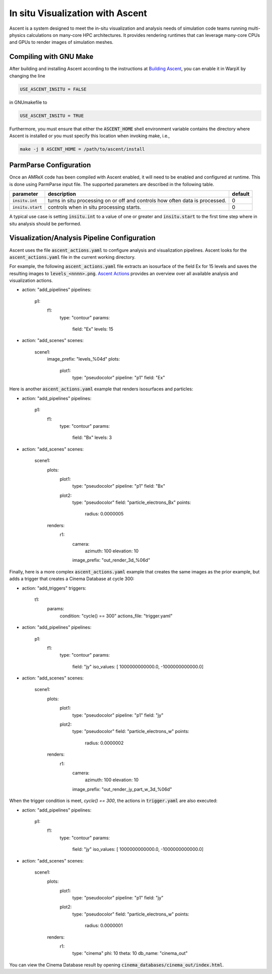 In situ Visualization with Ascent
=================================
Ascent is a system designed to meet the in-situ visualization and analysis
needs of simulation code teams running multi-physics calculations on many-core
HPC architectures. It provides rendering runtimes that can leverage many-core
CPUs and GPUs to render images of simulation meshes.

Compiling with GNU Make
-----------------------
After building and installing Ascent according to the instructions at
`Building Ascent <https://ascent.readthedocs.io/en/latest/BuildingAscent.html>`_,
you can enable it in WarpX by changing the line

.. code-block:: bash

   USE_ASCENT_INSITU = FALSE

in GNUmakefile to

.. code-block:: bash

   USE_ASCENT_INSITU = TRUE

Furthermore, you must ensure that either the :code:`ASCENT_HOME` shell
environment variable contains the directory where Ascent is installed
or you must specify this location when invoking make, i.e.,

.. code-block:: bash

   make -j 8 ASCENT_HOME = /path/to/ascent/install

ParmParse Configuration
-----------------------
Once an AMReX code has been compiled with Ascent enabled, it will need
to be enabled and configured at runtime. This is done using ParmParse input file.
The supported parameters are described in the following table.

+-------------------------+------------------------------------------------------+---------+
| parameter               | description                                          | default |
+=========================+======================================================+=========+
| :code:`insitu.int`      | turns in situ processing on or off and controls how  |    0    |
|                         | often data is processed.                             |         |
+-------------------------+------------------------------------------------------+---------+
| :code:`insitu.start`    | controls when in situ processing starts.             |    0    |
+-------------------------+------------------------------------------------------+---------+

A typical use case is setting :code:`insitu.int` to a value of one or greater and
:code:`insitu.start` to the first time step where in situ analysis should be
performed.

Visualization/Analysis Pipeline Configuration
---------------------------------------------
Ascent uses the file :code:`ascent_actions.yaml` to configure analysis and
visualization pipelines. Ascent looks for the :code:`ascent_actions.yaml` file
in the current working directory.

For example, the following :code:`ascent_actions.yaml`
file extracts an isosurface of the field Ex for 15 levels and saves the
resulting images to :code:`levels_<nnnn>.png`. `Ascent Actions
<https://ascent.readthedocs.io/en/latest/Actions/index.html>`_ provides an
overview over all available analysis and visualization actions.

.. code-block:: json
-
  action: "add_pipelines"
  pipelines:
    p1:
      f1:
        type: "contour"
        params:
           field: "Ex"
           levels: 15
-
  action: "add_scenes"
  scenes:
    scene1:
      image_prefix: "levels_%04d"
      plots:
        plot1:
          type: "pseudocolor"
          pipeline: "p1"
          field: "Ex"

Here is another :code:`ascent_actions.yaml` example that renders isosurfaces
and particles:

.. code-block:: json
-
  action: "add_pipelines"
  pipelines:
    p1:
      f1:
        type: "contour"
        params:
           field: "Bx"
           levels: 3
-
  action: "add_scenes"
  scenes:
    scene1:
      plots:
        plot1:
          type: "pseudocolor"
          pipeline: "p1"
          field: "Bx"
        plot2:
          type: "pseudocolor"
          field: "particle_electrons_Bx"
          points:
            radius: 0.0000005
      renders:
        r1:
          camera:
            azimuth: 100
            elevation: 10
          image_prefix: "out_render_3d_%06d"


Finally, here is a more complex :code:`ascent_actions.yaml` example that
creates the same images as the prior example, but adds a trigger that
creates a Cinema Database at cycle 300:

.. code-block:: json
-
  action: "add_triggers"
  triggers:
    t1:
      params:
        condition: "cycle() == 300"
        actions_file: "trigger.yaml"
-
  action: "add_pipelines"
  pipelines:
    p1:
      f1:
        type: "contour"
        params:
           field: "jy"
           iso_values: [ 1000000000000.0, -1000000000000.0]
-
  action: "add_scenes"
  scenes:
    scene1:
      plots:
        plot1:
          type: "pseudocolor"
          pipeline: "p1"
          field: "jy"
        plot2:
          type: "pseudocolor"
          field: "particle_electrons_w"
          points:
            radius: 0.0000002
      renders:
        r1:
          camera:
            azimuth: 100
            elevation: 10
          image_prefix: "out_render_jy_part_w_3d_%06d"


When the trigger condition is meet, `cycle() == 300`, the actions in
:code:`trigger.yaml` are also executed:

.. code-block:: json
-
  action: "add_pipelines"
  pipelines:
    p1:
      f1:
        type: "contour"
        params:
           field: "jy"
           iso_values: [ 1000000000000.0, -1000000000000.0]
-
  action: "add_scenes"
  scenes:
    scene1:
      plots:
        plot1:
          type: "pseudocolor"
          pipeline: "p1"
          field: "jy"
        plot2:
          type: "pseudocolor"
          field: "particle_electrons_w"
          points:
            radius: 0.0000001
      renders:
        r1:
          type: "cinema"
          phi: 10
          theta: 10
          db_name: "cinema_out"

You can view the Cinema Database result by opening
:code:`cinema_databases/cinema_out/index.html`.
